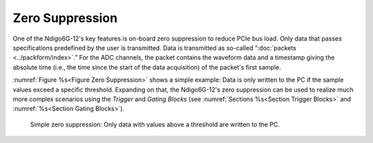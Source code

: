 Zero Suppression
~~~~~~~~~~~~~~~~
One of the Ndigo6G-12's key features is on-board zero suppression to reduce
PCIe bus load.
Only data that passes specifications predefined by the user is transmitted.
Data is transmitted as so-called “:doc:`packets <../packform/index>`.”
For the ADC channels, the packet contains the waveform data and a timestamp
giving the absolute time (i.e., the time since the start of the data
acquisition) of the packet's first sample.

:numref:`Figure %s<Figure Zero Suppression>` shows a simple example:
Data is only written to the PC if the sample values exceed a specific
threshold.
Expanding on that, the Ndigo6G-12's zero suppression can be used to
realize much more complex scenarios using the *Trigger* and *Gating Blocks*
(see :numref:`Sections %s<Section Trigger Blocks>` and
:numref:`%s<Section Gating Blocks>`).

.. _Figure Zero Suppression:
.. figure:: ../figures/ZeroSupp.*

    Simple zero suppression: Only data
    with values above a threshold are written to the PC.
